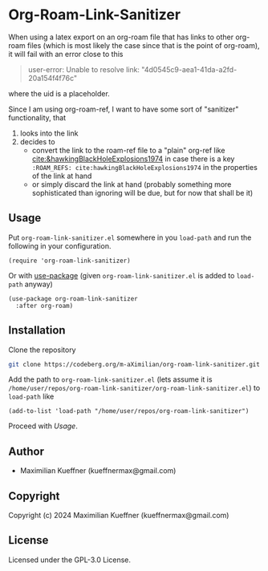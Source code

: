 #+options: toc:nil

* Org-Roam-Link-Sanitizer
When using a latex export on an org-roam file that has links to other org-roam files (which is most likely the case since that is the point of org-roam), it will fail with an error close to this
#+begin_quote
user-error: Unable to resolve link: "4d0545c9-aea1-41da-a2fd-20a154f4f76c"
#+end_quote
where the uid is a placeholder.

Since I am using org-roam-ref, I want to have some sort of "sanitizer" functionality, that
1. looks into the link
2. decides to
   - convert the link to the roam-ref file to a "plain" org-ref like [[cite:&hawkingBlackHoleExplosions1974]] in case there is a key ~:ROAM_REFS: cite:hawkingBlackHoleExplosions1974~ in the properties of the link at hand
   - or simply discard the link at hand (probably something more sophisticated than ignoring will be due, but for now that shall be it)

** Usage
Put ~org-roam-link-sanitizer.el~ somewhere in you ~load-path~ and run the following in your configuration.
#+begin_src elisp
  (require 'org-roam-link-sanitizer)
#+end_src

Or with [[https://www.gnu.org/software/emacs/manual/html_mono/use-package.html][use-package]] (given ~org-roam-link-sanitizer.el~ is added to ~load-path~ anyway)
#+begin_src elisp
  (use-package org-roam-link-sanitizer
    :after org-roam)
#+end_src


** Installation
Clone the repository
#+begin_src sh
  git clone https://codeberg.org/m-aXimilian/org-roam-link-sanitizer.git
#+end_src

Add the path to ~org-roam-link-sanitizer.el~ (lets assume it is ~/home/user/repos/org-roam-link-sanitizer/org-roam-link-sanitizer.el~) to ~load-path~ like
#+begin_src elisp
  (add-to-list 'load-path "/home/user/repos/org-roam-link-sanitizer")
#+end_src

Proceed with [[Usage][Usage]].

** Author

+ Maximilian Kueffner (kueffnermax@gmail.com)

** Copyright

Copyright (c) 2024 Maximilian Kueffner (kueffnermax@gmail.com)

** License

Licensed under the GPL-3.0 License.
